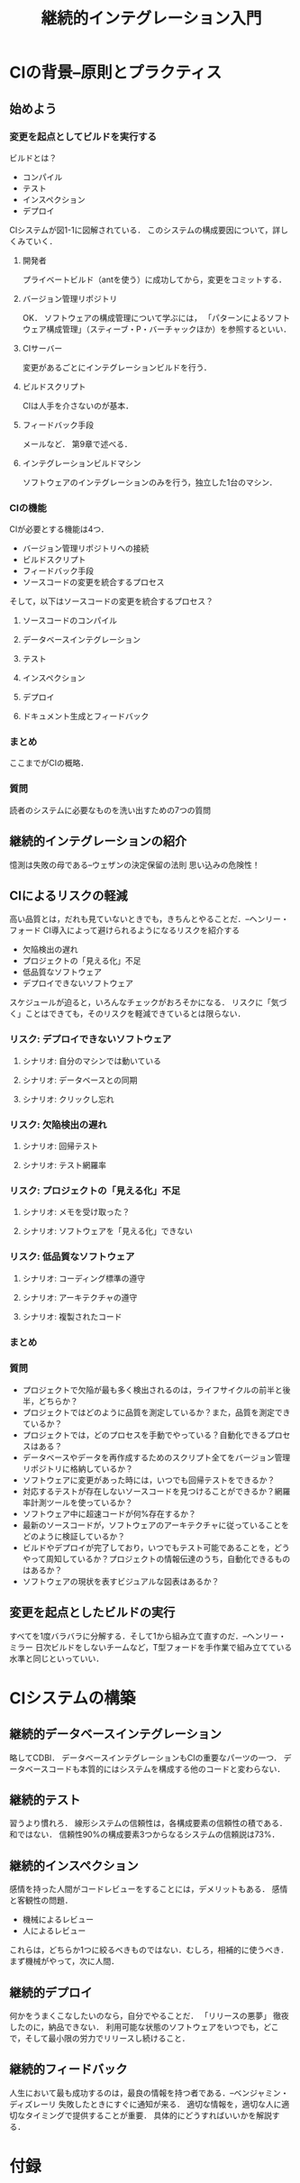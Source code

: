 #+TITLE: 継続的インテグレーション入門
#+STARTUP: overview
* CIの背景--原則とプラクティス
** 始めよう
*** 変更を起点としてビルドを実行する
ビルドとは？
- コンパイル
- テスト
- インスペクション
- デプロイ
CIシステムが図1-1に図解されている．
このシステムの構成要因について，詳しくみていく．
**** 開発者
プライベートビルド（antを使う）に成功してから，変更をコミットする．
**** バージョン管理リポジトリ
OK．
ソフトウェアの構成管理について学ぶには，
「パターンによるソフトウェア構成管理」（スティーブ・P・バーチャックほか）を参照するといい．
**** CIサーバー
変更があるごとにインテグレーションビルドを行う．
**** ビルドスクリプト
CIは人手を介さないのが基本．
**** フィードバック手段
メールなど．
第9章で述べる．
**** インテグレーションビルドマシン
ソフトウェアのインテグレーションのみを行う，独立した1台のマシン．
*** CIの機能
CIが必要とする機能は4つ．
- バージョン管理リポジトリへの接続
- ビルドスクリプト
- フィードバック手段
- ソースコードの変更を統合するプロセス

そして，以下はソースコードの変更を統合するプロセス？
**** ソースコードのコンパイル
**** データベースインテグレーション
**** テスト
**** インスペクション
**** デプロイ
**** ドキュメント生成とフィードバック
*** まとめ
ここまでがCIの概略．
*** 質問
読者のシステムに必要なものを洗い出すための7つの質問
** 継続的インテグレーションの紹介
憶測は失敗の母である--ウェザンの決定保留の法則
思い込みの危険性！
** CIによるリスクの軽減
高い品質とは，だれも見ていないときでも，きちんとやることだ．--ヘンリー・フォード
CI導入によって避けられるようになるリスクを紹介する
- 欠陥検出の遅れ
- プロジェクトの「見える化」不足
- 低品質なソフトウェア
- デプロイできないソフトウェア
スケジュールが迫ると，いろんなチェックがおろそかになる．
リスクに「気づく」ことはできても，そのリスクを軽減できているとは限らない．
*** リスク: デプロイできないソフトウェア
**** シナリオ: 自分のマシンでは動いている
**** シナリオ: データベースとの同期
**** シナリオ: クリックし忘れ
*** リスク: 欠陥検出の遅れ
**** シナリオ: 回帰テスト
**** シナリオ: テスト網羅率
*** リスク: プロジェクトの「見える化」不足
**** シナリオ: メモを受け取った？
**** シナリオ: ソフトウェアを「見える化」できない
*** リスク: 低品質なソフトウェア
**** シナリオ: コーディング標準の遵守
**** シナリオ: アーキテクチャの遵守
**** シナリオ: 複製されたコード
*** まとめ
*** 質問
- プロジェクトで欠陥が最も多く検出されるのは，ライフサイクルの前半と後半，どちらか？
- プロジェクトではどのように品質を測定しているか？また，品質を測定できているか？
- プロジェクトでは，どのプロセスを手動でやっている？自動化できるプロセスはある？
- データベースやデータを再作成するためのスクリプト全てをバージョン管理リポジトリに格納しているか？
- ソフトウェアに変更があった時には，いつでも回帰テストをできるか？
- 対応するテストが存在しないソースコードを見つけることができるか？網羅率計測ツールを使っているか？
- ソフトウェア中に超速コードが何%存在するか？
- 最新のソースコードが，ソフトウェアのアーキテクチャに従っていることをどのように検証しているか？
- ビルドやデプロイが完了しており，いつでもテスト可能であることを，どうやって周知しているか？プロジェクトの情報伝達のうち，自動化できるものはあるか？
- ソフトウェアの現状を表すビジュアルな図表はあるか？
** 変更を起点としたビルドの実行
すべてを1度バラバラに分解する．そして1から組み立て直すのだ．--ヘンリー・ミラー
日次ビルドをしないチームなど，T型フォードを手作業で組み立てている水準と同じといっていい．
* CIシステムの構築
** 継続的データベースインテグレーション
略してCDBI．
データベースインテグレーションもCIの重要なパーツの一つ．
データベースコードも本質的にはシステムを構成する他のコードと変わらない．
** 継続的テスト
習うより慣れろ．
線形システムの信頼性は，各構成要素の信頼性の積である．和ではない．
信頼性90%の構成要素3つからなるシステムの信頼説は73%．
** 継続的インスペクション
感情を持った人間がコードレビューをすることには，デメリットもある．
感情と客観性の問題．

- 機械によるレビュー
- 人によるレビュー
これらは，どちらか1つに絞るべきものではない．むしろ，相補的に使うべき．
まず機械がやって，次に人間．
** 継続的デプロイ
何かをうまくこなしたいのなら，自分でやることだ．
「リリースの悪夢」
徹夜したのに，納品できない．
利用可能な状態のソフトウェアをいつでも，どこで，そして最小限の労力でリリースし続けること．
** 継続的フィードバック
人生において最も成功するのは，最良の情報を持つ者である．--ベンジャミン・ディズレーリ
失敗したときにすぐに通知が来る．
適切な情報を，適切な人に適切なタイミングで提供することが重要．
具体的にどうすればいいかを解説する．
* 付録
